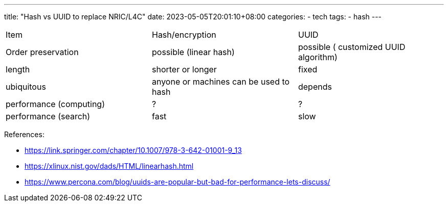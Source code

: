---
title: "Hash vs UUID to replace NRIC/L4C"
date: 2023-05-05T20:01:10+08:00
categories:
- tech
tags:
- hash
---

[cols="1,1,1"]
|===
| Item
| Hash/encryption
| UUID

|  Order preservation
|  possible (linear hash)
|  possible ( customized UUID algorithm)

| length
| shorter or longer
| fixed

| ubiquitous
| anyone or machines can be used to hash
| depends

| performance (computing)
| ?
| ?

| performance (search)
| fast
| slow

|=== 

References: 

* https://link.springer.com/chapter/10.1007/978-3-642-01001-9_13
* https://xlinux.nist.gov/dads/HTML/linearhash.html
* https://www.percona.com/blog/uuids-are-popular-but-bad-for-performance-lets-discuss/
